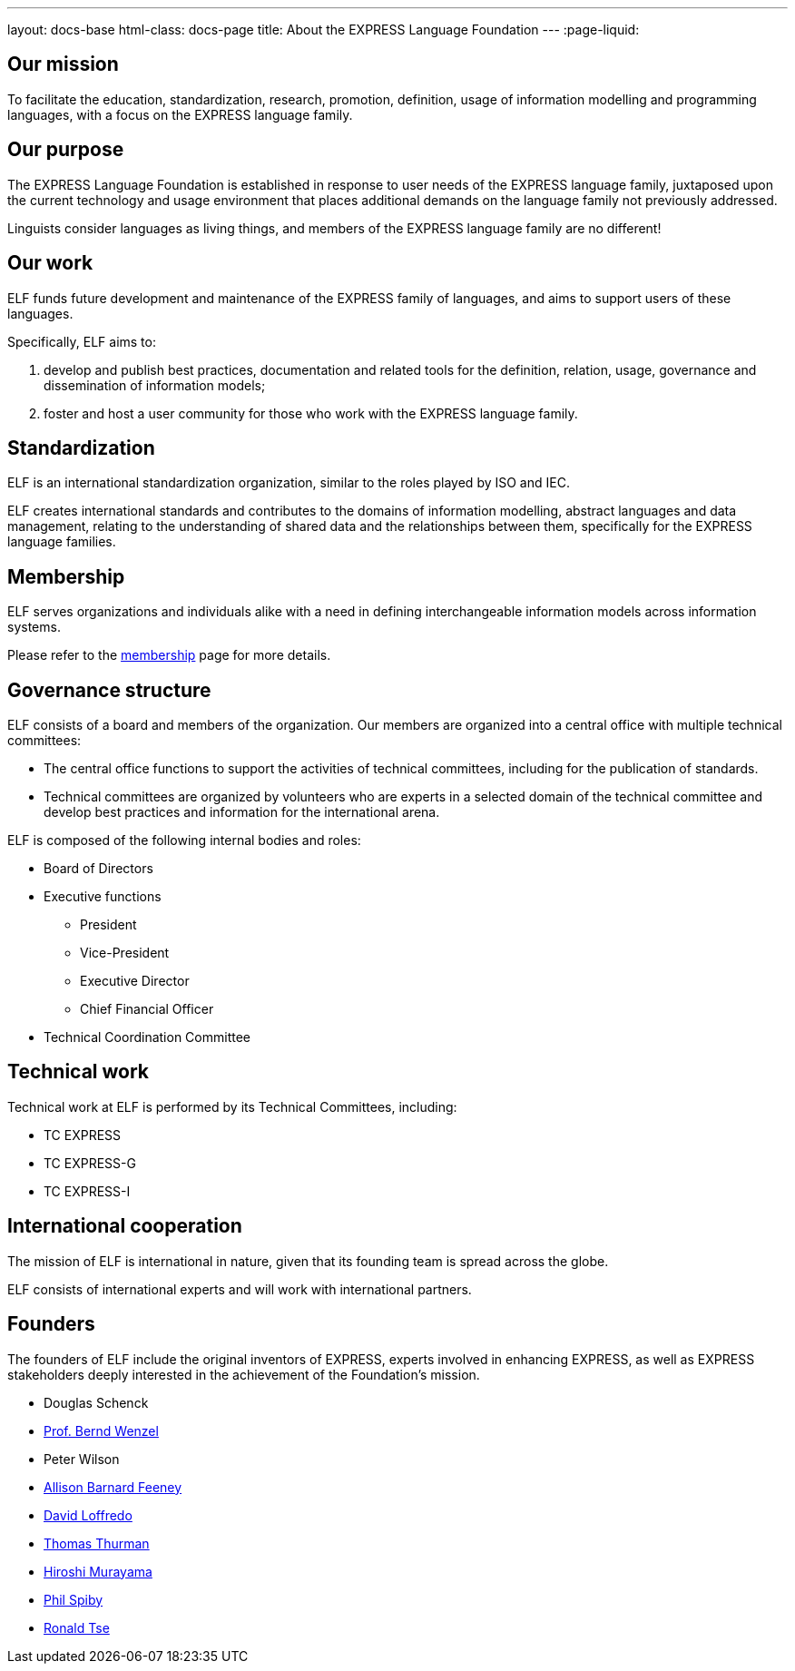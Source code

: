 ---
layout: docs-base
html-class: docs-page
title: About the EXPRESS Language Foundation
---
:page-liquid:

== Our mission

To facilitate the education, standardization, research, promotion, definition,
usage of information modelling and programming languages, with a focus on the
EXPRESS language family.


== Our purpose

The EXPRESS Language Foundation is established in response to user needs
of the EXPRESS language family, juxtaposed upon the current technology
and usage environment that places additional demands on the language family
not previously addressed.

Linguists consider languages as living things, and members of the EXPRESS
language family are no different!


== Our work

ELF funds future development and maintenance of the EXPRESS family of languages,
and aims to support users of these languages.

Specifically, ELF aims to:

. develop and publish best practices, documentation and related tools for the
definition, relation, usage, governance and dissemination of information models;

. foster and host a user community for those who work with the EXPRESS language family.


== Standardization

ELF is an international standardization organization, similar to the roles
played by ISO and IEC.

ELF creates international standards and contributes to the domains of
information modelling, abstract languages and data management, relating to the
understanding of shared data and the relationships between them,
specifically for the EXPRESS language families.


== Membership

ELF serves organizations and individuals alike with a need in defining
interchangeable information models across information systems.

Please refer to the link:/membership[membership] page for more details.


== Governance structure

ELF consists of a board and members of the organization. Our members are
organized into a central office with multiple technical committees:

* The central office functions to support the activities of technical
committees, including for the publication of standards.

* Technical committees are organized by volunteers who are experts in a selected
domain of the technical committee and develop best practices and information for
the international arena.

ELF is composed of the following internal bodies and roles:

* Board of Directors

* Executive functions
** President
** Vice-President
** Executive Director
** Chief Financial Officer

* Technical Coordination Committee


== Technical work

Technical work at ELF is performed by its Technical Committees, including:

* TC EXPRESS
* TC EXPRESS-G
* TC EXPRESS-I


== International cooperation

The mission of ELF is international in nature, given that its founding team is
spread across the globe.

ELF consists of international experts and will work with international partners.


== Founders

The founders of ELF include the original inventors of EXPRESS, experts involved
in enhancing EXPRESS, as well as EXPRESS stakeholders deeply interested in the
achievement of the Foundation's mission.

* Douglas Schenck
* https://www.linkedin.com/in/bernd-wenzel-5392922/[Prof. Bernd Wenzel]
* Peter Wilson
* https://www.linkedin.com/in/allison-barnard-feeney-9715a2/[Allison Barnard Feeney]
* https://www.linkedin.com/in/loffredo/[David Loffredo]
* https://www.linkedin.com/in/tom-thurman-8161535/[Thomas Thurman]
* https://www.linkedin.com/in/hiroshi-murayama-86a03851/[Hiroshi Murayama]
* https://www.linkedin.com/in/phil-spiby-76362b/[Phil Spiby]
* https://www.linkedin.com/in/rhtse/[Ronald Tse]
